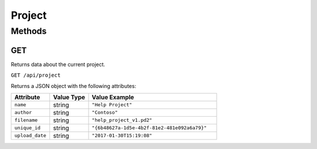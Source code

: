 Project
#######

Methods
*******

.. _project-http-get:

GET
===

Returns data about the current project.

``GET /api/project``

Returns a JSON object with the following attributes:

.. list-table::
   :widths: 3 3 10
   :header-rows: 1

   * - Attribute
     - Value Type
     - Value Example
   * - ``name``
     - string
     - ``"Help Project"``
   * - ``author``
     - string
     - ``"Contoso"``
   * - ``filename``
     - string
     - ``"help_project_v1.pd2"``
   * - ``unique_id``
     - string
     - ``"{6b48627a-1d5e-4b2f-81e2-481e092a6a79}"``
   * - ``upload_date``
     - string
     - ``"2017-01-30T15:19:08"``

